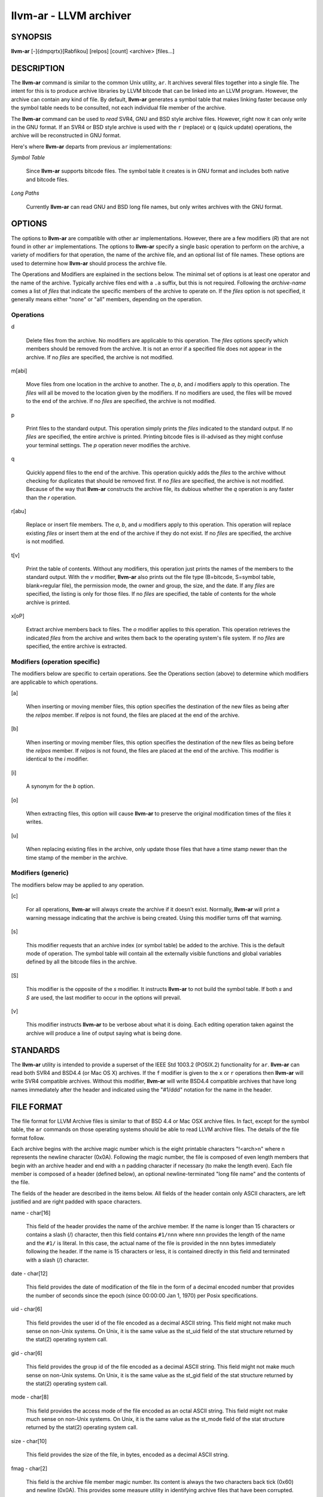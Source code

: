llvm-ar - LLVM archiver
=======================


SYNOPSIS
--------


**llvm-ar** [-]{dmpqrtx}[Rabfikou] [relpos] [count] <archive> [files...]


DESCRIPTION
-----------


The **llvm-ar** command is similar to the common Unix utility, ``ar``. It
archives several files together into a single file. The intent for this is
to produce archive libraries by LLVM bitcode that can be linked into an
LLVM program. However, the archive can contain any kind of file. By default,
**llvm-ar** generates a symbol table that makes linking faster because
only the symbol table needs to be consulted, not each individual file member
of the archive.

The **llvm-ar** command can be used to *read* SVR4, GNU and BSD style archive
files. However, right now it can only write in the GNU format. If an
SVR4 or BSD style archive is used with the ``r`` (replace) or ``q`` (quick
update) operations, the archive will be reconstructed in GNU format.

Here's where **llvm-ar** departs from previous ``ar`` implementations:


*Symbol Table*

 Since **llvm-ar** supports bitcode files. The symbol table it creates
 is in GNU format and includes both native and bitcode files.


*Long Paths*

 Currently **llvm-ar** can read GNU and BSD long file names, but only writes
 archives with the GNU format.



OPTIONS
-------


The options to **llvm-ar** are compatible with other ``ar`` implementations.
However, there are a few modifiers (*R*) that are not found in other ``ar``
implementations. The options to **llvm-ar** specify a single basic operation to
perform on the archive, a variety of modifiers for that operation, the name of
the archive file, and an optional list of file names. These options are used to
determine how **llvm-ar** should process the archive file.

The Operations and Modifiers are explained in the sections below. The minimal
set of options is at least one operator and the name of the archive. Typically
archive files end with a ``.a`` suffix, but this is not required. Following
the *archive-name* comes a list of *files* that indicate the specific members
of the archive to operate on. If the *files* option is not specified, it
generally means either "none" or "all" members, depending on the operation.

Operations
~~~~~~~~~~



d

 Delete files from the archive. No modifiers are applicable to this operation.
 The *files* options specify which members should be removed from the
 archive. It is not an error if a specified file does not appear in the archive.
 If no *files* are specified, the archive is not modified.



m[abi]

 Move files from one location in the archive to another. The *a*, *b*, and
 *i* modifiers apply to this operation. The *files* will all be moved
 to the location given by the modifiers. If no modifiers are used, the files
 will be moved to the end of the archive. If no *files* are specified, the
 archive is not modified.



p

 Print files to the standard output. This operation simply prints the
 *files* indicated to the standard output. If no *files* are
 specified, the entire  archive is printed.  Printing bitcode files is
 ill-advised as they might confuse your terminal settings. The *p*
 operation never modifies the archive.



q

 Quickly append files to the end of the archive.  This operation quickly adds the
 *files* to the archive without checking for duplicates that should be
 removed first. If no *files* are specified, the archive is not modified.
 Because of the way that **llvm-ar** constructs the archive file, its dubious
 whether the *q* operation is any faster than the *r* operation.



r[abu]

 Replace or insert file members. The *a*, *b*,  and *u*
 modifiers apply to this operation. This operation will replace existing
 *files* or insert them at the end of the archive if they do not exist. If no
 *files* are specified, the archive is not modified.



t[v]

 Print the table of contents. Without any modifiers, this operation just prints
 the names of the members to the standard output. With the *v* modifier,
 **llvm-ar** also prints out the file type (B=bitcode, S=symbol
 table, blank=regular file), the permission mode, the owner and group, the
 size, and the date. If any *files* are specified, the listing is only for
 those files. If no *files* are specified, the table of contents for the
 whole archive is printed.



x[oP]

 Extract archive members back to files. The *o* modifier applies to this
 operation. This operation retrieves the indicated *files* from the archive
 and writes them back to the operating system's file system. If no
 *files* are specified, the entire archive is extracted.




Modifiers (operation specific)
~~~~~~~~~~~~~~~~~~~~~~~~~~~~~~


The modifiers below are specific to certain operations. See the Operations
section (above) to determine which modifiers are applicable to which operations.


[a]

 When inserting or moving member files, this option specifies the destination of
 the new files as being after the *relpos* member. If *relpos* is not found,
 the files are placed at the end of the archive.



[b]

 When inserting or moving member files, this option specifies the destination of
 the new files as being before the *relpos* member. If *relpos* is not
 found, the files are placed at the end of the archive. This modifier is
 identical to the *i* modifier.



[i]

 A synonym for the *b* option.



[o]

 When extracting files, this option will cause **llvm-ar** to preserve the
 original modification times of the files it writes.



[u]

 When replacing existing files in the archive, only update those files that have
 a time stamp newer than the time stamp of the member in the archive.




Modifiers (generic)
~~~~~~~~~~~~~~~~~~~


The modifiers below may be applied to any operation.


[c]

 For all operations, **llvm-ar** will always create the archive if it doesn't
 exist. Normally, **llvm-ar** will print a warning message indicating that the
 archive is being created. Using this modifier turns off that warning.



[s]

 This modifier requests that an archive index (or symbol table) be added to the
 archive. This is the default mode of operation. The symbol table will contain
 all the externally visible functions and global variables defined by all the
 bitcode files in the archive.



[S]

 This modifier is the opposite of the *s* modifier. It instructs **llvm-ar** to
 not build the symbol table. If both *s* and *S* are used, the last modifier to
 occur in the options will prevail.



[v]

 This modifier instructs **llvm-ar** to be verbose about what it is doing. Each
 editing operation taken against the archive will produce a line of output saying
 what is being done.





STANDARDS
---------


The **llvm-ar** utility is intended to provide a superset of the IEEE Std 1003.2
(POSIX.2) functionality for ``ar``. **llvm-ar** can read both SVR4 and BSD4.4 (or
Mac OS X) archives. If the ``f`` modifier is given to the ``x`` or ``r`` operations
then **llvm-ar** will write SVR4 compatible archives. Without this modifier,
**llvm-ar** will write BSD4.4 compatible archives that have long names
immediately after the header and indicated using the "#1/ddd" notation for the
name in the header.


FILE FORMAT
-----------


The file format for LLVM Archive files is similar to that of BSD 4.4 or Mac OSX
archive files. In fact, except for the symbol table, the ``ar`` commands on those
operating systems should be able to read LLVM archive files. The details of the
file format follow.

Each archive begins with the archive magic number which is the eight printable
characters "!<arch>\n" where \n represents the newline character (0x0A).
Following the magic number, the file is composed of even length members that
begin with an archive header and end with a \n padding character if necessary
(to make the length even). Each file member is composed of a header (defined
below), an optional newline-terminated "long file name" and the contents of
the file.

The fields of the header are described in the items below. All fields of the
header contain only ASCII characters, are left justified and are right padded
with space characters.


name - char[16]

 This field of the header provides the name of the archive member. If the name is
 longer than 15 characters or contains a slash (/) character, then this field
 contains ``#1/nnn`` where ``nnn`` provides the length of the name and the ``#1/``
 is literal.  In this case, the actual name of the file is provided in the ``nnn``
 bytes immediately following the header. If the name is 15 characters or less, it
 is contained directly in this field and terminated with a slash (/) character.



date - char[12]

 This field provides the date of modification of the file in the form of a
 decimal encoded number that provides the number of seconds since the epoch
 (since 00:00:00 Jan 1, 1970) per Posix specifications.



uid - char[6]

 This field provides the user id of the file encoded as a decimal ASCII string.
 This field might not make much sense on non-Unix systems. On Unix, it is the
 same value as the st_uid field of the stat structure returned by the stat(2)
 operating system call.



gid - char[6]

 This field provides the group id of the file encoded as a decimal ASCII string.
 This field might not make much sense on non-Unix systems. On Unix, it is the
 same value as the st_gid field of the stat structure returned by the stat(2)
 operating system call.



mode - char[8]

 This field provides the access mode of the file encoded as an octal ASCII
 string. This field might not make much sense on non-Unix systems. On Unix, it
 is the same value as the st_mode field of the stat structure returned by the
 stat(2) operating system call.



size - char[10]

 This field provides the size of the file, in bytes, encoded as a decimal ASCII
 string.



fmag - char[2]

 This field is the archive file member magic number. Its content is always the
 two characters back tick (0x60) and newline (0x0A). This provides some measure
 utility in identifying archive files that have been corrupted.


offset - vbr encoded 32-bit integer

 The offset item provides the offset into the archive file where the bitcode
 member is stored that is associated with the symbol. The offset value is 0
 based at the start of the first "normal" file member. To derive the actual
 file offset of the member, you must add the number of bytes occupied by the file
 signature (8 bytes) and the symbol tables. The value of this item is encoded
 using variable bit rate encoding to reduce the size of the symbol table.
 Variable bit rate encoding uses the high bit (0x80) of each byte to indicate
 if there are more bytes to follow. The remaining 7 bits in each byte carry bits
 from the value. The final byte does not have the high bit set.



length - vbr encoded 32-bit integer

 The length item provides the length of the symbol that follows. Like this
 *offset* item, the length is variable bit rate encoded.



symbol - character array

 The symbol item provides the text of the symbol that is associated with the
 *offset*. The symbol is not terminated by any character. Its length is provided
 by the *length* field. Note that is allowed (but unwise) to use non-printing
 characters (even 0x00) in the symbol. This allows for multiple encodings of
 symbol names.




EXIT STATUS
-----------


If **llvm-ar** succeeds, it will exit with 0.  A usage error, results
in an exit code of 1. A hard (file system typically) error results in an
exit code of 2. Miscellaneous or unknown errors result in an
exit code of 3.


SEE ALSO
--------


ar(1)
